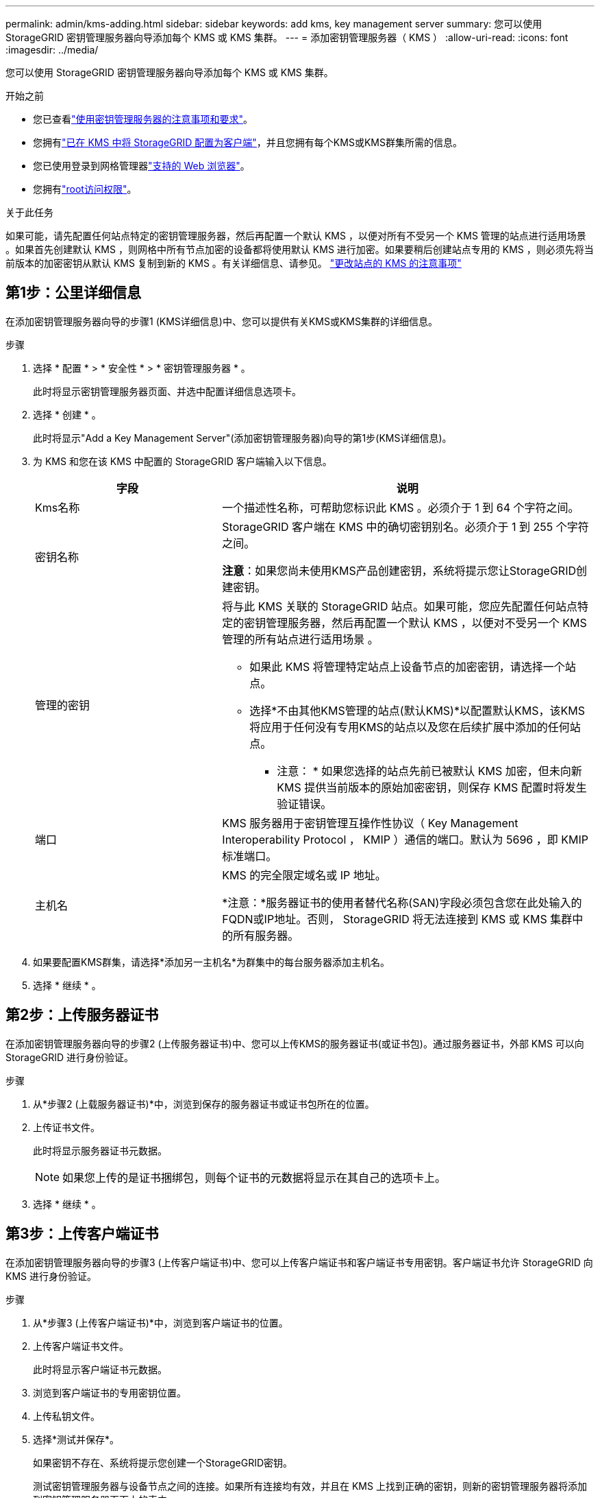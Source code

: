 ---
permalink: admin/kms-adding.html 
sidebar: sidebar 
keywords: add kms, key management server 
summary: 您可以使用 StorageGRID 密钥管理服务器向导添加每个 KMS 或 KMS 集群。 
---
= 添加密钥管理服务器（ KMS ）
:allow-uri-read: 
:icons: font
:imagesdir: ../media/


[role="lead"]
您可以使用 StorageGRID 密钥管理服务器向导添加每个 KMS 或 KMS 集群。

.开始之前
* 您已查看link:kms-considerations-and-requirements.html["使用密钥管理服务器的注意事项和要求"]。
* 您拥有link:kms-configuring-storagegrid-as-client.html["已在 KMS 中将 StorageGRID 配置为客户端"]，并且您拥有每个KMS或KMS群集所需的信息。
* 您已使用登录到网格管理器link:../admin/web-browser-requirements.html["支持的 Web 浏览器"]。
* 您拥有link:admin-group-permissions.html["root访问权限"]。


.关于此任务
如果可能，请先配置任何站点特定的密钥管理服务器，然后再配置一个默认 KMS ，以便对所有不受另一个 KMS 管理的站点进行适用场景 。如果首先创建默认 KMS ，则网格中所有节点加密的设备都将使用默认 KMS 进行加密。如果要稍后创建站点专用的 KMS ，则必须先将当前版本的加密密钥从默认 KMS 复制到新的 KMS 。有关详细信息、请参见。 link:kms-considerations-for-changing-for-site.html["更改站点的 KMS 的注意事项"]



== 第1步：公里详细信息

在添加密钥管理服务器向导的步骤1 (KMS详细信息)中、您可以提供有关KMS或KMS集群的详细信息。

.步骤
. 选择 * 配置 * > * 安全性 * > * 密钥管理服务器 * 。
+
此时将显示密钥管理服务器页面、并选中配置详细信息选项卡。

. 选择 * 创建 * 。
+
此时将显示"Add a Key Management Server"(添加密钥管理服务器)向导的第1步(KMS详细信息)。

. 为 KMS 和您在该 KMS 中配置的 StorageGRID 客户端输入以下信息。
+
[cols="1a,2a"]
|===
| 字段 | 说明 


 a| 
Kms名称
 a| 
一个描述性名称，可帮助您标识此 KMS 。必须介于 1 到 64 个字符之间。



 a| 
密钥名称
 a| 
StorageGRID 客户端在 KMS 中的确切密钥别名。必须介于 1 到 255 个字符之间。

*注意*：如果您尚未使用KMS产品创建密钥，系统将提示您让StorageGRID创建密钥。



 a| 
管理的密钥
 a| 
将与此 KMS 关联的 StorageGRID 站点。如果可能，您应先配置任何站点特定的密钥管理服务器，然后再配置一个默认 KMS ，以便对不受另一个 KMS 管理的所有站点进行适用场景 。

** 如果此 KMS 将管理特定站点上设备节点的加密密钥，请选择一个站点。
** 选择*不由其他KMS管理的站点(默认KMS)*以配置默认KMS，该KMS将应用于任何没有专用KMS的站点以及您在后续扩展中添加的任何站点。
+
* 注意： * 如果您选择的站点先前已被默认 KMS 加密，但未向新 KMS 提供当前版本的原始加密密钥，则保存 KMS 配置时将发生验证错误。





 a| 
端口
 a| 
KMS 服务器用于密钥管理互操作性协议（ Key Management Interoperability Protocol ， KMIP ）通信的端口。默认为 5696 ，即 KMIP 标准端口。



 a| 
主机名
 a| 
KMS 的完全限定域名或 IP 地址。

*注意：*服务器证书的使用者替代名称(SAN)字段必须包含您在此处输入的FQDN或IP地址。否则， StorageGRID 将无法连接到 KMS 或 KMS 集群中的所有服务器。

|===
. 如果要配置KMS群集，请选择*添加另一主机名*为群集中的每台服务器添加主机名。
. 选择 * 继续 * 。




== 第2步：上传服务器证书

在添加密钥管理服务器向导的步骤2 (上传服务器证书)中、您可以上传KMS的服务器证书(或证书包)。通过服务器证书，外部 KMS 可以向 StorageGRID 进行身份验证。

.步骤
. 从*步骤2 (上载服务器证书)*中，浏览到保存的服务器证书或证书包所在的位置。
. 上传证书文件。
+
此时将显示服务器证书元数据。

+

NOTE: 如果您上传的是证书捆绑包，则每个证书的元数据将显示在其自己的选项卡上。

. 选择 * 继续 * 。




== [[sg-create-key]]第3步：上传客户端证书

在添加密钥管理服务器向导的步骤3 (上传客户端证书)中、您可以上传客户端证书和客户端证书专用密钥。客户端证书允许 StorageGRID 向 KMS 进行身份验证。

.步骤
. 从*步骤3 (上传客户端证书)*中，浏览到客户端证书的位置。
. 上传客户端证书文件。
+
此时将显示客户端证书元数据。

. 浏览到客户端证书的专用密钥位置。
. 上传私钥文件。
. 选择*测试并保存*。
+
如果密钥不存在、系统将提示您创建一个StorageGRID密钥。

+
测试密钥管理服务器与设备节点之间的连接。如果所有连接均有效，并且在 KMS 上找到正确的密钥，则新的密钥管理服务器将添加到密钥管理服务器页面上的表中。

+

NOTE: 添加 KMS 后，密钥管理服务器页面上的证书状态将立即显示为未知。StorageGRID 可能需要长达 30 分钟才能获取每个证书的实际状态。您必须刷新 Web 浏览器才能查看当前状态。

. 如果在选择*测试并保存*时出现错误信息，请查看消息详细信息，然后选择*OK*。
+
例如，如果连接测试失败，您可能会收到 422 ： Unprocessable Entity 错误。

. 如果需要在不测试外部连接的情况下保存当前配置，请选择*Force save*。
+

CAUTION: 选择*强制保存*可保存KMS配置，但不会测试从每个设备到该KMS的外部连接。如果具有此配置的问题描述 ，则可能无法重新启动受影响站点上已启用节点加密的设备节点。在问题解决之前，您可能无法访问数据。

. 查看确认警告，如果确实要强制保存配置，请选择 * 确定 * 。
+
已保存 KMS 配置，但未测试与 KMS 的连接。


